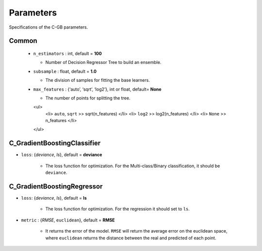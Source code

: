 .. Parameter documentation master file.

Parameters
==========

Specifications of the C-GB parameters.

Common
----
    
  - ``n_estimators`` : int, default = **100**
  
    - Number of Decision Regressor Tree to build an ensemble.
 
  - ``subsample`` : float, default = **1.0**
  
    - The division of samples for fitting the base learners. 

  - ``max_features`` : {‘auto’, ‘sqrt’, ‘log2’}, int or float, default= **None**
  
    - The number of points for splitting the tree.
    <ul>
      <li> ``auto``, ``sqrt`` >> sqrt(n_features) </li>
      <li> ``log2`` >> log2(n_features) </li>
      <li> ``None`` >> n_features </li> 
    </ul>

C_GradientBoostingClassifier
-----

- ``loss``: {`deviance`, `ls`}, default = **deviance**
  
    - The loss function for optimization. For the Multi-class/Binary classification, it should be ``deviance``.



C_GradientBoostingRegressor
-----
- ``loss``: {`deviance`, `ls`}, default = **ls**
  
    - The loss function for optimization. For the regression it should set to ``ls``.

- ``metric`` : {`RMSE`, ``euclidean``}, default = **RMSE**

    - It returns the error of the model. ``RMSE`` will return the average error on the euclidean space, where ``euclidean`` returns the distance between the real and predicted of each point.
